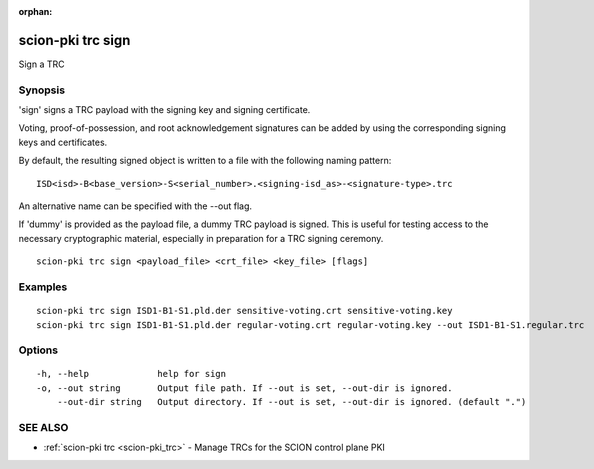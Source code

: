 :orphan:

.. _scion-pki_trc_sign:

scion-pki trc sign
------------------

Sign a TRC

Synopsis
~~~~~~~~


'sign' signs a TRC payload with the signing key and signing certificate.

Voting, proof-of-possession, and root acknowledgement signatures can be added by using the
corresponding signing keys and certificates.

By default, the resulting signed object is written to a file with the following
naming pattern::

	ISD<isd>-B<base_version>-S<serial_number>.<signing-isd_as>-<signature-type>.trc

An alternative name can be specified with the \--out flag.

If 'dummy' is provided as the payload file, a dummy TRC payload is signed. This is useful for
testing access to the necessary cryptographic material, especially in preparation for
a TRC signing ceremony.


::

  scion-pki trc sign <payload_file> <crt_file> <key_file> [flags]

Examples
~~~~~~~~

::

    scion-pki trc sign ISD1-B1-S1.pld.der sensitive-voting.crt sensitive-voting.key
    scion-pki trc sign ISD1-B1-S1.pld.der regular-voting.crt regular-voting.key --out ISD1-B1-S1.regular.trc

Options
~~~~~~~

::

  -h, --help             help for sign
  -o, --out string       Output file path. If --out is set, --out-dir is ignored.
      --out-dir string   Output directory. If --out is set, --out-dir is ignored. (default ".")

SEE ALSO
~~~~~~~~

* :ref:`scion-pki trc <scion-pki_trc>` 	 - Manage TRCs for the SCION control plane PKI

